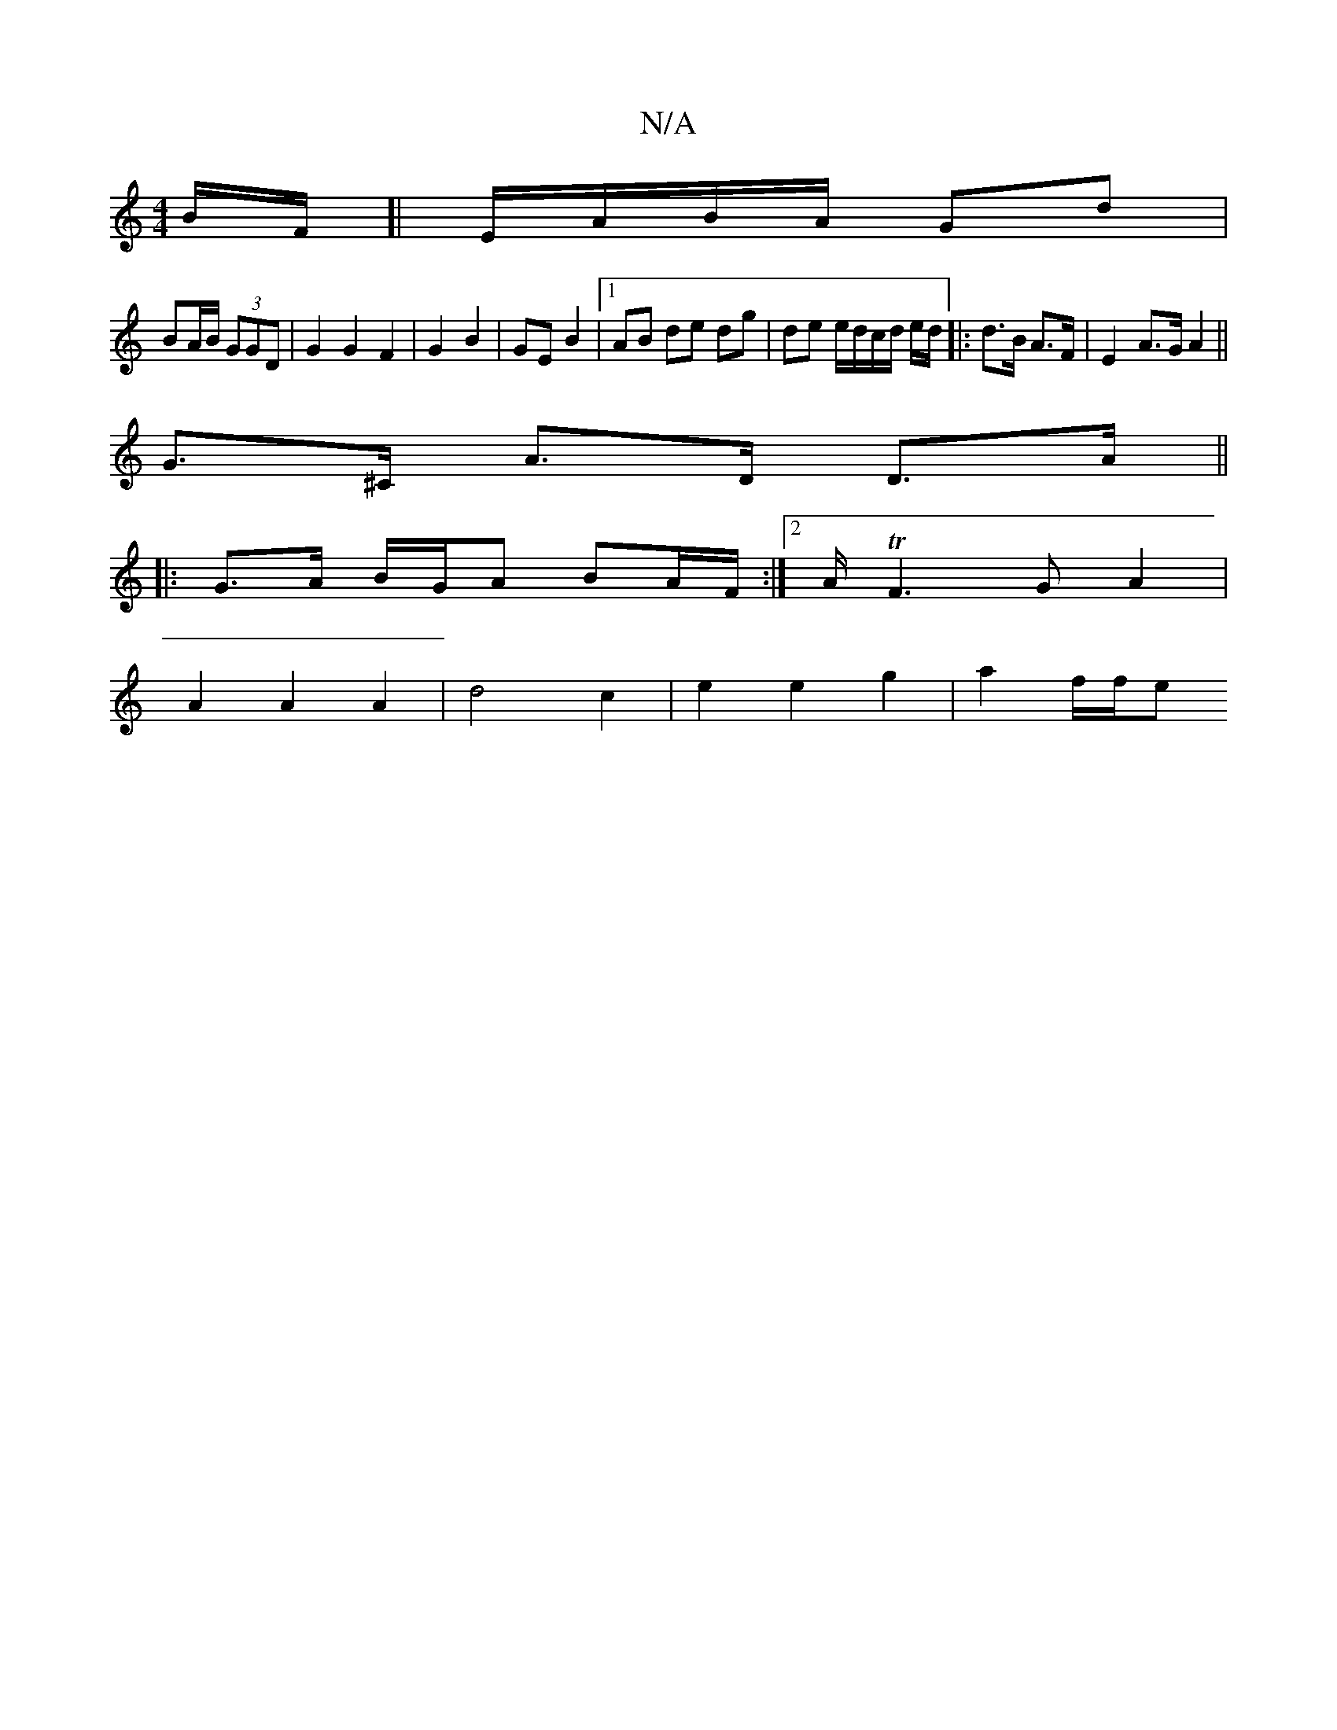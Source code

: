 X:1
T:N/A
M:4/4
R:N/A
K:Cmajor
B/2F/[| E/A/B/A/ Gd |
BA/B/  (3GGD | G2 G2 F2 | G2 B2 | GE B2 |1 AB de dg | de e/d/c/d/ e/d/|:d>B A>F |E2 A>G A2 ||
G>^C A>D D>A ||
|: G>A B/G/A BA/F/ :|2 A/TF3G A2|
A2A2 A2|d4 c2|e2 e2 g2 | a2 f/f/e 